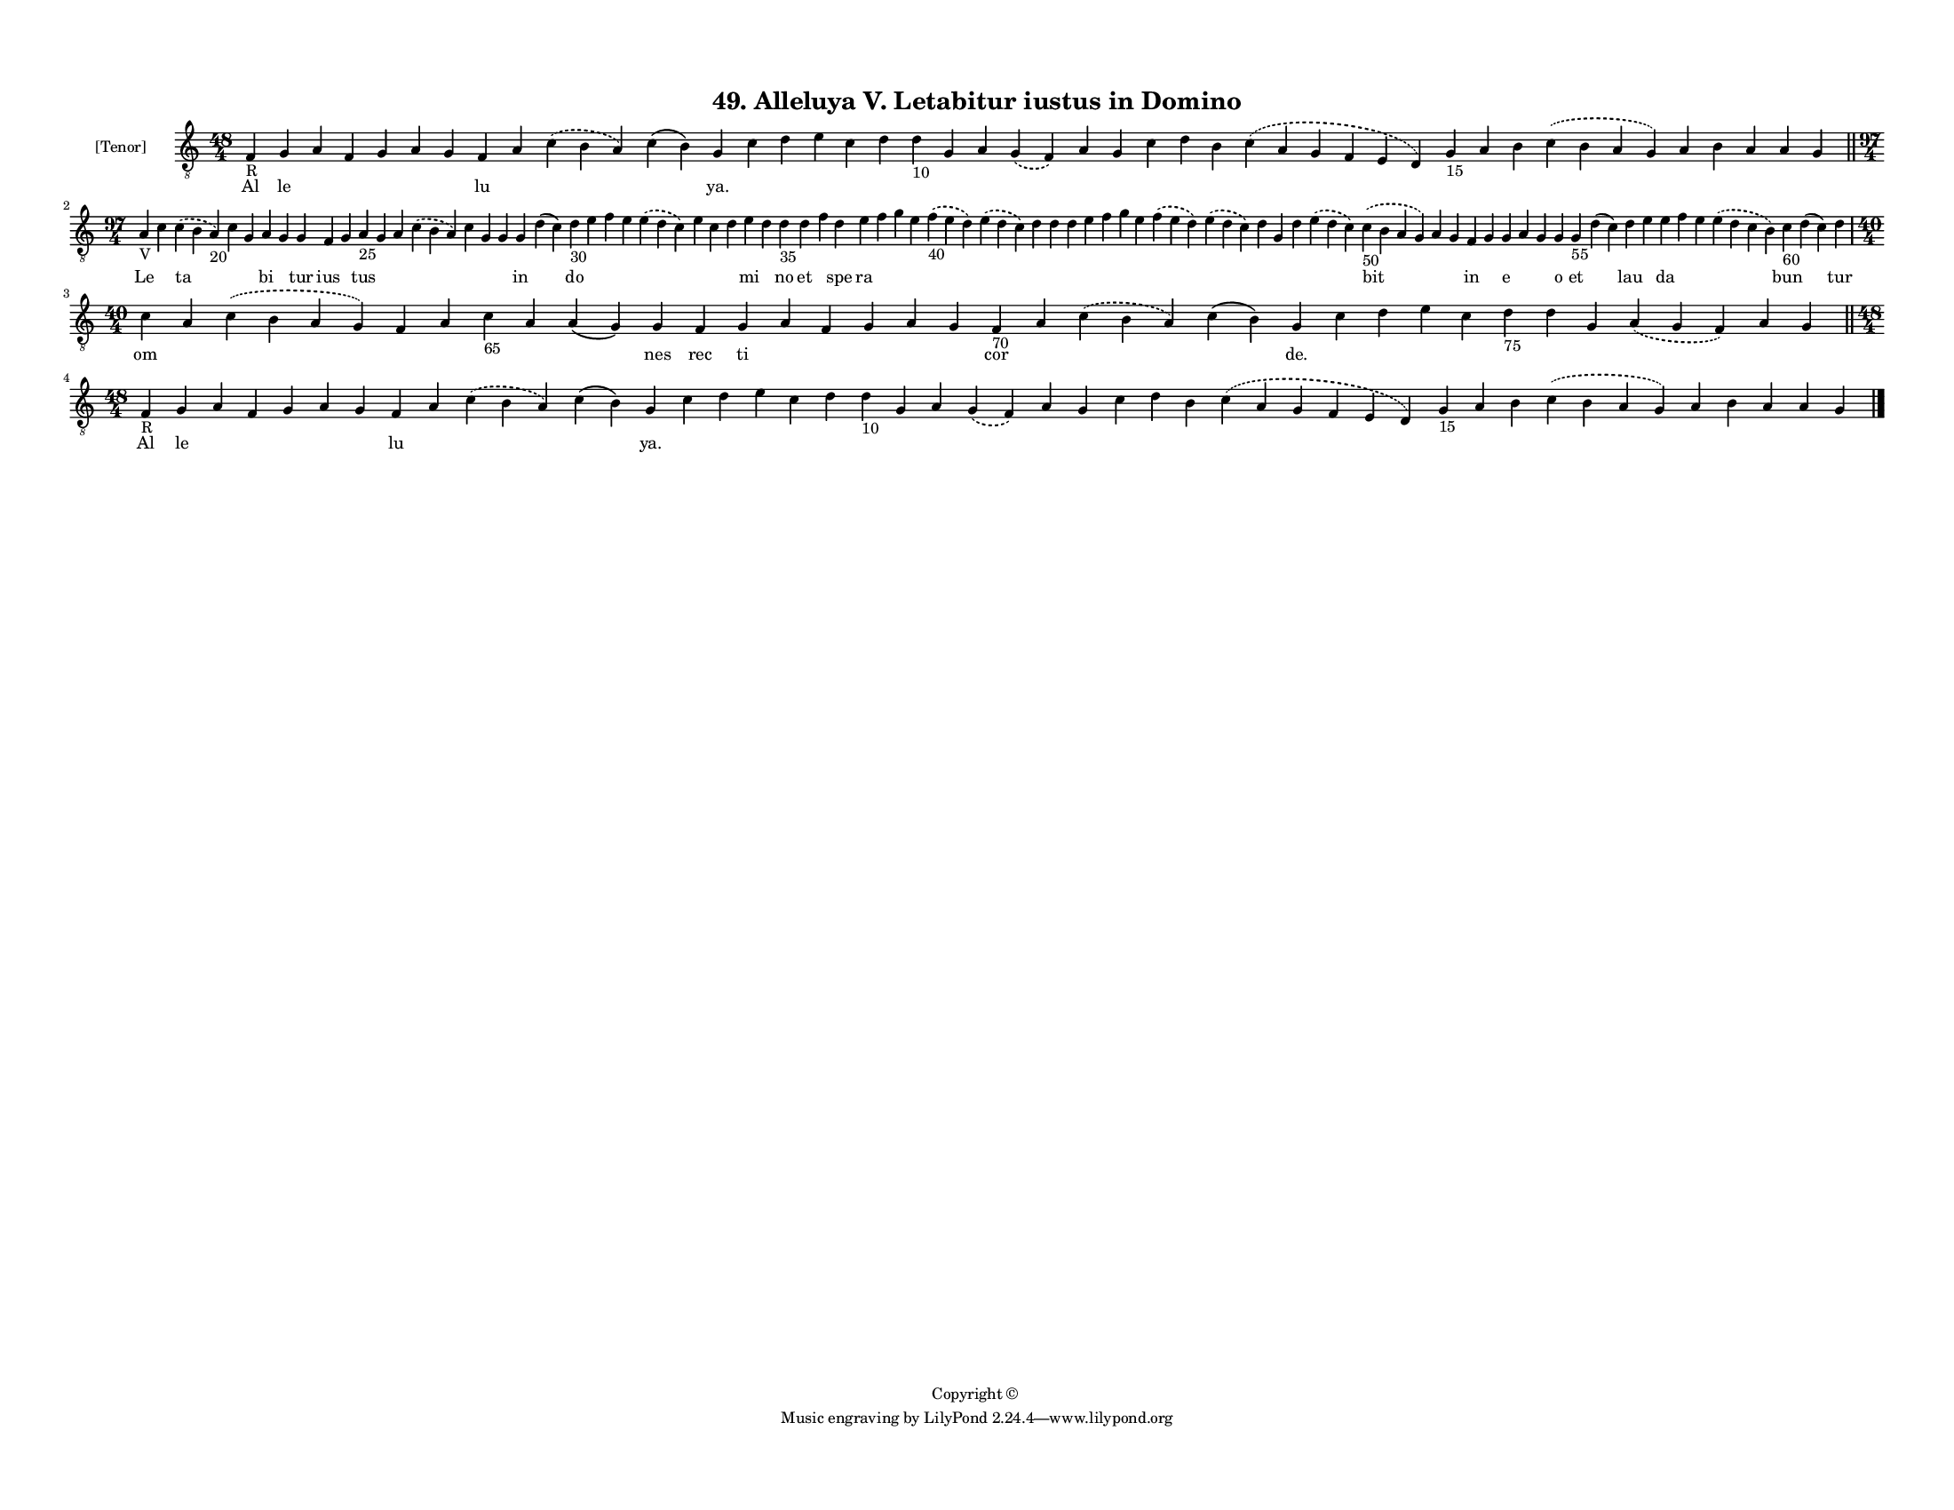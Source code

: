 
\version "2.18.2"
% automatically converted by musicxml2ly from musicxml/F3M49ps_Alleluya_V_Letabitur_iustus_in_Domino.xml

\header {
    encodingsoftware = "Sibelius 6.2"
    encodingdate = "2018-05-13"
    copyright = "Copyright © "
    title = "49. Alleluya V. Letabitur iustus in Domino"
    }

#(set-global-staff-size 11.3811023622)
\paper {
    paper-width = 27.94\cm
    paper-height = 21.59\cm
    top-margin = 1.2\cm
    bottom-margin = 1.2\cm
    left-margin = 1.0\cm
    right-margin = 1.0\cm
    between-system-space = 0.93\cm
    page-top-space = 1.27\cm
    }
\layout {
    \context { \Score
        autoBeaming = ##f
        }
    }
PartPOneVoiceOne =  \relative f {
    \clef "treble_8" \key c \major \time 48/4 | % 1
    f4 -"R" g4 a4 f4 g4 a4 g4 f4 a4 \slurDashed c4 ( \slurSolid b4 a4 )
    c4 ( b4 ) g4 c4 d4 e4 c4 d4 d4 -"10" g,4 a4 \slurDashed g4 (
    \slurSolid f4 ) a4 g4 c4 d4 b4 \slurDashed c4 ( \slurSolid a4 g4 f4
    e4 d4 ) g4 -"15" a4 b4 \slurDashed c4 ( \slurSolid b4 a4 g4 ) a4 b4
    a4 a4 g4 \bar "||"
    \break | % 2
    \time 97/4  | % 2
    a4 -"V" c4 \slurDashed c4 ( \slurSolid b4 a4 -"20" ) c4 g4 a4 g4 g4
    f4 g4 a4 -"25" g4 a4 \slurDashed c4 ( \slurSolid b4 a4 ) c4 g4 g4 g4
    d'4 ( c4 ) d4 -"30" e4 f4 e4 \slurDashed e4 ( \slurSolid d4 c4 ) e4
    c4 d4 e4 d4 d4 -"35" d4 f4 d4 e4 f4 g4 e4 \slurDashed f4 -"40" (
    \slurSolid e4 d4 ) \slurDashed e4 ( \slurSolid d4 c4 ) d4 d4 d4 e4 f4
    g4 e4 \slurDashed f4 ( \slurSolid e4 d4 ) \slurDashed e4 (
    \slurSolid d4 c4 ) d4 g,4 d'4 \slurDashed e4 ( \slurSolid d4 c4 )
    \slurDashed c4 -"50" ( \slurSolid b4 a4 g4 ) a4 g4 f4 g4 g4 a4 g4 g4
    g4 -"55" d'4 ( c4 ) d4 e4 e4 f4 e4 \slurDashed e4 ( \slurSolid d4 c4
    b4 ) c4 -"60" d4 ( c4 ) d4 \break | % 3
    \time 40/4  c4 a4 \slurDashed c4 ( \slurSolid b4 a4 g4 ) f4 a4 c4
    -"65" a4 a4 ( g4 ) g4 f4 g4 a4 f4 g4 a4 g4 f4 -"70" a4 \slurDashed c4
    ( \slurSolid b4 a4 ) c4 ( b4 ) g4 c4 d4 e4 c4 d4 -"75" d4 g,4
    \slurDashed a4 ( \slurSolid g4 f4 ) a4 g4 \bar "||"
    \break | % 4
    \time 48/4  | % 4
    f4 -"R" g4 a4 f4 g4 a4 g4 f4 a4 \slurDashed c4 ( \slurSolid b4 a4 )
    c4 ( b4 ) g4 c4 d4 e4 c4 d4 d4 -"10" g,4 a4 \slurDashed g4 (
    \slurSolid f4 ) a4 g4 c4 d4 b4 \slurDashed c4 ( \slurSolid a4 g4 f4
    e4 d4 ) g4 -"15" a4 b4 \slurDashed c4 ( \slurSolid b4 a4 g4 ) a4 b4
    a4 a4 g4 \bar "|."
    }

PartPOneVoiceOneLyricsOne =  \lyricmode { Al le \skip4 \skip4 \skip4
    \skip4 \skip4 lu \skip4 \skip4 \skip4 "ya." \skip4 \skip4 \skip4
    \skip4 \skip4 \skip4 \skip4 \skip4 \skip4 \skip4 \skip4 \skip4
    \skip4 \skip4 \skip4 \skip4 \skip4 \skip4 \skip4 \skip4 \skip4
    \skip4 \skip4 \skip4 Le \skip4 ta \skip4 \skip4 bi \skip4 tur ius
    \skip4 tus \skip4 \skip4 \skip4 \skip4 \skip4 \skip4 in \skip4 do
    \skip4 \skip4 \skip4 \skip4 \skip4 \skip4 \skip4 mi \skip4 no et
    \skip4 spe ra \skip4 \skip4 \skip4 \skip4 \skip4 \skip4 \skip4
    \skip4 \skip4 \skip4 \skip4 \skip4 \skip4 \skip4 \skip4 \skip4
    \skip4 \skip4 bit \skip4 \skip4 in \skip4 e \skip4 \skip4 o et
    \skip4 lau \skip4 da \skip4 \skip4 \skip4 bun \skip4 tur om \skip4
    \skip4 \skip4 \skip4 \skip4 \skip4 \skip4 nes rec ti \skip4 \skip4
    \skip4 \skip4 \skip4 cor \skip4 \skip4 \skip4 "de." \skip4 \skip4
    \skip4 \skip4 \skip4 \skip4 \skip4 \skip4 \skip4 \skip4 Al le \skip4
    \skip4 \skip4 \skip4 \skip4 lu \skip4 \skip4 \skip4 "ya." \skip4
    \skip4 \skip4 \skip4 \skip4 \skip4 \skip4 \skip4 \skip4 \skip4
    \skip4 \skip4 \skip4 \skip4 \skip4 \skip4 \skip4 \skip4 \skip4
    \skip4 \skip4 \skip4 \skip4 \skip4 }

% The score definition
\score {
    <<
        \new Staff <<
            \set Staff.instrumentName = "[Tenor]"
            \context Staff << 
                \context Voice = "PartPOneVoiceOne" { \PartPOneVoiceOne }
                \new Lyrics \lyricsto "PartPOneVoiceOne" \PartPOneVoiceOneLyricsOne
                >>
            >>
        
        >>
    \layout {}
    % To create MIDI output, uncomment the following line:
    %  \midi {}
    }

